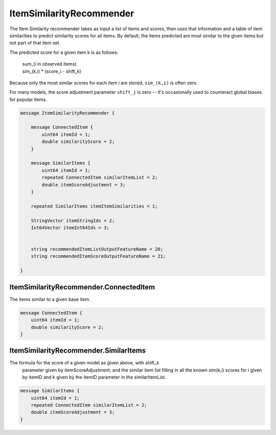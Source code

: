 ItemSimilarityRecommender
=========================

The Item Similarity recommender takes as input a list of items and scores,
then uses that information and a table of item similarities to predict similarity
scores for all items.  By default, the items predicted are most similar to the given
items but not part of that item set.

The predicted score for a given item k is as follows:

	| sum_(i in observed items)   
	| sim_(k,i) * (score_i - shift_k)

Because only the most similar scores for each item i are stored,
``sim_(k,i)`` is often zero.

For many models, the score adjustment parameter ``shift_j`` is zero -- 
it's occasionally used to counteract global biases for popular items.


.. code-block:: proto

	message ItemSimilarityRecommender {
	
	    message ConnectedItem {
	        uint64 itemId = 1;
	        double similarityScore = 2;
	    }
	
	    message SimilarItems {
	        uint64 itemId = 1;
	        repeated ConnectedItem similarItemList = 2;
	        double itemScoreAdjustment = 3;
	    }
	
	    repeated SimilarItems itemItemSimilarities = 1;
	
	    StringVector itemStringIds = 2;
	    Int64Vector itemInt64Ids = 3;
	
	
	    string recommendedItemListOutputFeatureName = 20;
	    string recommendedItemScoreOutputFeatureName = 21;
	
	}






ItemSimilarityRecommender.ConnectedItem
--------------------------------------------------------------------------------

The items similar to a given base item.


.. code-block:: proto

	    message ConnectedItem {
	        uint64 itemId = 1;
	        double similarityScore = 2;
	    }






ItemSimilarityRecommender.SimilarItems
--------------------------------------------------------------------------------

The formula for the score of a given model as given above, with shift_k
  parameter given by itemScoreAdjustment, and the similar item list filling in
  all the known sim(k,i) scores for i given by itemID and k given by the itemID parameter in
  the similarItemList.


.. code-block:: proto

	    message SimilarItems {
	        uint64 itemId = 1;
	        repeated ConnectedItem similarItemList = 2;
	        double itemScoreAdjustment = 3;
	    }
